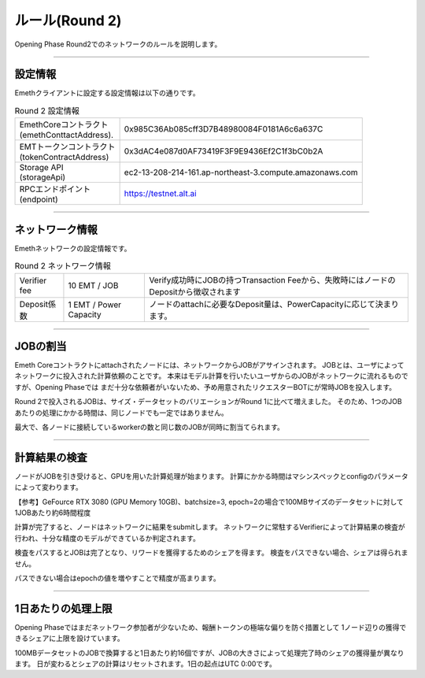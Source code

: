 .. _rules-r2:

====================
ルール(Round 2)
====================

Opening Phase Round2でのネットワークのルールを説明します。

------------------------------------------------------------------------------

設定情報
==========================

Emethクライアントに設定する設定情報は以下の通りです。

.. csv-table:: Round 2 設定情報

   "| EmethCoreコントラクト 
   | (emethConttactAddress).", "0x985C36Ab085cff3D7B48980084F0181A6c6a637C"
   "| EMTトークンコントラクト
   | (tokenContractAddress)", "0x3dAC4e087d0AF73419F3F9E9436Ef2C1f3bC0b2A"
   "| Storage API
   | (storageApi)", "ec2-13-208-214-161.ap-northeast-3.compute.amazonaws.com"
   "| RPCエンドポイント
   | (endpoint)", "https://testnet.alt.ai"


------------------------------------------------------------------------------

ネットワーク情報
==========================

Emethネットワークの設定情報です。

.. csv-table:: Round 2 ネットワーク情報

    "Verifier fee", "10 EMT / JOB", "Verify成功時にJOBの持つTransaction Feeから、失敗時にはノードのDepositから徴収されます"
    "Deposit係数", "1 EMT / Power Capacity", "ノードのattachに必要なDeposit量は、PowerCapacityに応じて決まります。"

------------------------------------------------------------------------------


JOBの割当
===========================

Emeth Coreコントラクトにattachされたノードには、ネットワークからJOBがアサインされます。
JOBとは、ユーザによってネットワークに投入された計算依頼のことです。
本来はモデル計算を行いたいユーザからのJOBがネットワークに流れるものですが、Opening Phaseでは
まだ十分な依頼者がいないため、予め用意されたリクエスターBOTにが常時JOBを投入します。

Round 2で投入されるJOBは、サイズ・データセットのバリエーションがRound 1に比べて増えました。
そのため、1つのJOBあたりの処理にかかる時間は、同じノードでも一定ではありません。

最大で、各ノードに接続しているworkerの数と同じ数のJOBが同時に割当てられます。

------------------------------------------------------------------------------

計算結果の検査
===========================

ノードがJOBを引き受けると、GPUを用いた計算処理が始まります。
計算にかかる時間はマシンスペックとconfigのパラメータによって変わります。

【参考】GeFource RTX 3080 (GPU Memory 10GB)、batchsize=3, epoch=2の場合で100MBサイズのデータセットに対して1JOBあたり約6時間程度

計算が完了すると、ノードはネットワークに結果をsubmitします。
ネットワークに常駐するVerifierによって計算結果の検査が行われ、十分な精度のモデルができているか判定されます。

検査をパスするとJOBは完了となり、リワードを獲得するためのシェアを得ます。
検査をパスできない場合、シェアは得られません。

パスできない場合はepochの値を増やすことで精度が高まります。

------------------------------------------------------------------------------

1日あたりの処理上限
===========================

Opening Phaseではまだネットワーク参加者が少ないため、報酬トークンの極端な偏りを防ぐ措置として
1ノード辺りの獲得できるシェアに上限を設けています。

100MBデータセットのJOBで換算すると1日あたり約16個ですが、JOBの大きさによって処理完了時のシェアの獲得量が異なります。
日が変わるとシェアの計算はリセットされます。1日の起点はUTC 0:00です。




